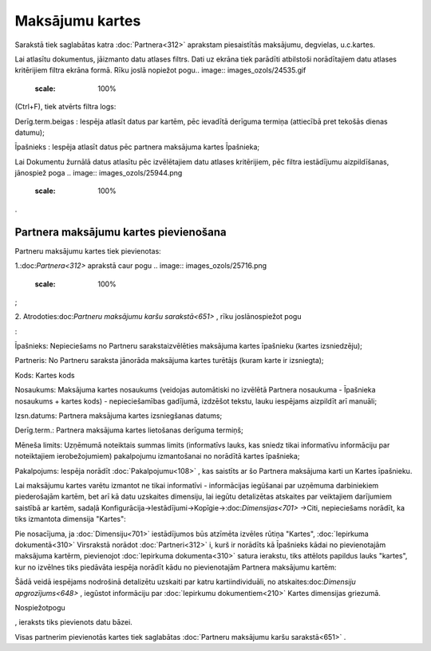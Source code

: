 .. 651 Maksājumu kartes******************** 


Sarakstā tiek saglabātas katra :doc:`Partnera<312>` aprakstam
piesaistītās maksājumu, degvielas, u.c.kartes.

Lai atlasītu dokumentus, jāizmanto datu atlases filtrs. Dati uz ekrāna
tiek parādīti atbilstoši norādītajiem datu atlases kritērijiem filtra
ekrāna formā. Rīku joslā nopiežot pogu.. image::
images_ozols/24535.gif
    :scale: 100%
(Ctrl+F), tiek atvērts filtra logs:



.. image:: images_ozols/26102.png
    :scale: 100%




Derīg.term.beigas : Iespēja atlasīt datus par kartēm, pēc ievadītā
derīguma termiņa (attiecībā pret tekošās dienas datumu);

Īpašnieks : Iespēja atlasīt datus pēc partnera maksājuma kartes
Īpašnieka;



Lai Dokumentu žurnālā datus atlasītu pēc izvēlētajiem datu atlases
kritērijiem, pēc filtra iestādījumu aizpildīšanas, jānospiež poga ..
image:: images_ozols/25944.png
    :scale: 100%
.



Partnera maksājumu kartes pievienošana
++++++++++++++++++++++++++++++++++++++

Partneru maksājumu kartes tiek pievienotas:

1.:doc:`Partnera<312>` aprakstā caur pogu .. image::
images_ozols/25716.png
    :scale: 100%
;

2. Atrodoties:doc:`Partneru maksājumu karšu sarakstā<651>` , rīku
joslānospiežot pogu.. image:: images_ozols/25605.png
    :scale: 100%
:



.. image:: images_ozols/26104.png
    :scale: 100%




Īpašnieks: Nepieciešams no Partneru sarakstaizvēlēties maksājuma
kartes īpašnieku (kartes izsniedzēju);

Partneris: No Partneru saraksta jānorāda maksājuma kartes turētājs
(kuram karte ir izsniegta);

Kods: Kartes kods

Nosaukums: Maksājuma kartes nosaukums (veidojas automātiski no
izvēlētā Partnera nosaukuma - Īpašnieka nosaukums + kartes kods) -
nepieciešamības gadījumā, izdzēšot tekstu, lauku iespējams aizpildīt
arī manuāli;

Izsn.datums: Partnera maksājuma kartes izsniegšanas datums;

Derīg.term.: Partnera maksājuma kartes lietošanas derīguma termiņš;

Mēneša limits: Uzņēmumā noteiktais summas limits (informatīvs lauks,
kas sniedz tikai informatīvu informāciju par noteiktajiem
ierobežojumiem) pakalpojumu izmantošanai no norādītā kartes īpašnieka;

Pakalpojums: Iespēja norādīt :doc:`Pakalpojumu<108>` , kas saistīts ar
šo Partnera maksājuma karti un Kartes īpašnieku.



.. image:: images_ozols/24545.gif
    :scale: 100%
Lai maksājumu kartes varētu izmantot ne tikai informatīvi -
informācijas iegūšanai par uzņēmuma darbiniekiem piederošajām kartēm,
bet arī kā datu uzskaites dimensiju, lai iegūtu detalizētas atskaites
par veiktajiem darījumiem saistībā ar kartēm, sadaļā
Konfigurācija->Iestādījumi->Kopīgie->:doc:`Dimensijas<701>` ->Citi,
nepieciešams norādīt, ka tiks izmantota dimensija "Kartes":



.. image:: images_ozols/26105.png
    :scale: 100%




.. image:: images_ozols/24545.gif
    :scale: 100%
Pie nosacījuma, ja :doc:`Dimensiju<701>` iestādījumos būs atzīmēta
izvēles rūtiņa "Kartes", :doc:`Iepirkuma dokumentā<310>` Virsrakstā
norādot :doc:`Partneri<312>` i, kurš ir norādīts kā Īpašnieks kādai no
pievienotajām maksājuma kartērm, pievienojot :doc:`Iepirkuma
dokumenta<310>` satura ierakstu, tiks attēlots papildus lauks
"kartes", kur no izvēlnes tiks piedāvāta iespēja norādīt kādu no
pievienotajām Partnera maksājumu kartēm:



.. image:: images_ozols/26106.png
    :scale: 100%




Šādā veidā iespējams nodrošinā detalizētu uzskaiti par katru
kartiindividuāli, no atskaites:doc:`Dimensiju apgrozījums<648>` ,
iegūstot informāciju par :doc:`Iepirkumu dokumentiem<210>` Kartes
dimensijas griezumā.



Nospiežotpogu .. image:: images_ozols/25621.png
    :scale: 100%
, ieraksts tiks pievienots datu bāzei.



Visas partnerim pievienotās kartes tiek saglabātas :doc:`Partneru
maksājumu karšu sarakstā<651>` .

 